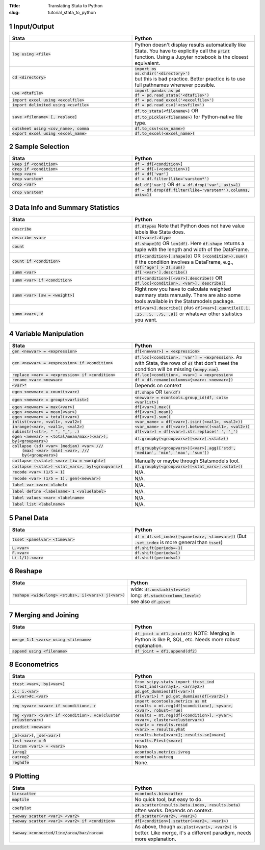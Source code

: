 :Title: Translating Stata to Python
:slug: tutorial_stata_to_python

.. sectnum::


Input/Output
------------

.. list-table::
   :widths: 50 50
   :header-rows: 1

   * - Stata
     - Python
   * - :code:`log using <file>`
     - Python doesn't display results automatically like Stata. You have to
       explicitly call the :code:`print` function. Using a Jupyter notebook is
       the closest equivalent.
   * - :code:`cd <directory>`
     - | :code:`import os`
       | :code:`os.chdir('<directory>')`
       | but this is bad practice. Better practice is to use full pathnames whenever possible.
   * - :code:`use <dtafile>`
     - | :code:`import pandas as pd`
       | :code:`df = pd.read_stata('<dtafile>')`
   * - :code:`import excel using <excelfile>`
     - :code:`df = pd.read_excel('<excelfile>')`
   * - :code:`import delimited using <csvfile>`
     - :code:`df = pd.read_csv('<csvfile>')`
   * - :code:`save <filename> [, replace]`
     - | :code:`df.to_stata(<filename>)` OR
       | :code:`df.to_pickle(<filename>)` for Python-native file type.
   * - :code:`outsheet using <csv_name>, comma`
     - :code:`df.to_csv(<csv_name>)`
   * - :code:`export excel using <excel_name>`
     - :code:`df.to_excel(<excel_name>)`


Sample Selection
----------------

.. list-table::
   :widths: 50 50
   :header-rows: 1

   * - Stata
     - Python
   * - :code:`keep if <condition>`
     - :code:`df = df[<condition>]`
   * - :code:`drop if <condition>`
     - :code:`df = df[~(<condition>)]`
   * - :code:`keep <var>`
     - :code:`df = df['var']`
   * - :code:`keep varstem*`
     - :code:`df = df.filter(like='varstem*')`
   * - :code:`drop <var>`
     - :code:`del df['var']` OR :code:`df = df.drop('var', axis=1)`
   * - :code:`drop varstem*`
     - :code:`df = df.drop(df.filter(like='varstem*').columns, axis=1)`


Data Info and Summary Statistics
--------------------------------

.. list-table::
   :widths: 50 50
   :header-rows: 1

   * - Stata
     - Python
   * - :code:`describe`
     - :code:`df.dtypes` Note that Python does not have value labels like Stata does.
   * - :code:`describe <var>`
     - :code:`df[<var>].dtype`
   * - :code:`count`
     - :code:`df.shape[0]` OR :code:`len(df)`. Here :code:`df.shape` returns a
       tuple with the length and width of the DataFrame.
   * - :code:`count if <condition>`
     - :code:`df[<condition>].shape[0]` OR :code:`(<condition>).sum()` if the
       condition involves a DataFrame, e.g., :code:`(df['age'] > 2).sum()`
   * - :code:`summ <var>`
     - :code:`df['<var>'].describe()`
   * - :code:`summ <var> if <condition>`
     - :code:`df[<condition>][<var>].describe()` OR :code:`df.loc[<condition>, <var>]. describe()`
   * - :code:`summ <var> [aw = <weight>]`
     - Right now you have to calculate weighted summary stats manually. There
       are also some tools available in the Statsmodels package.
   * - :code:`summ <var>, d`
     - :code:`df[<var>].describe()` plus :code:`df[<var>].quantile([.1, .25,
       .5, .75, .9])` or whatever other statistics you want.


Variable Manipulation
---------------------

.. list-table::
   :widths: 50 50
   :header-rows: 1

   * - Stata
     - Python
   * - :code:`gen <newvar> = <expression>`
     - :code:`df[<newvar>] = <expression>`
   * - :code:`gen <newvar> = <expression> if <condition>`
     - :code:`df.loc[<condition>, 'var'] = <expression>`.  As with Stata, the
       rows of :code:`df` that don't meet the condition will be missing
       (:code:`numpy.nan`).
   * - :code:`replace <var> = <expression> if <condition>`
     - :code:`df.loc[<condition>, <var>] = <expression>`
   * - :code:`rename <var> <newvar>`
     - :code:`df = df.rename(columns={<var>: <newvar>})`
   * - :code:`<var>*`
     - Depends on context
   * - :code:`egen <newvar> = count(<var>)`
     - :code:`df.shape` OR :code:`len(df)`
   * - :code:`egen <newvar> = group(<varlist>)`
     - :code:`<newvar> = econtools.group_id(df, cols=<varlist>)`
   * - :code:`egen <newvar> = max(<var>)`
     - :code:`df[<var>].max()`
   * - :code:`egen <newvar> = mean(<var>)`
     - :code:`df[<var>].mean()`
   * - :code:`egen <newvar> = total(<var>)`
     - :code:`df[<var>].sum()`
   * - :code:`inlist(<var>, <val1>, <val2>)`
     - :code:`<var_name> = df[<var>].isin((<val1>, <val2>))`
   * - :code:`inrange(<var>, <val1>, <val2>)`
     - :code:`<var_name> = df[<var>].between((<val1>, <val2>))`
   * - :code:`subinstr(<str>, "  ", "_", .)`
     - :code:`df[<var>] = df[<var>].str.replace(' ', '_')`
   * - :code:`egen <newvar> = <total/mean/max>(<var>), by(<groupvars>)`
     - :code:`df.groupby(<groupvars>)[<var>].<stat>()`
   * - | :code:`collapse (sd) <var> (median) <var> ///`
       |    :code:`(max) <var> (min) <var>, ///`
       |    :code:`by(<groupvars>)`
     - :code:`df.groupby(<groupvars>)[<var>].agg(['std', 'median', 'min', 'max', 'sum'])`
   * - :code:`collapse (<stat>) <var> [iw = <weight>]`
     - Manually or maybe through Statsmodels tool.
   * - :code:`collapse (<stat>) <stat_vars>, by(<groupvars>)`
     - :code:`df.groupby(<groupvars>)[<stat_vars>].<stat>()`
   * - :code:`recode <var> (1/5 = 1)`
     - N/A. 
   * - :code:`recode <var> (1/5 = 1), gen(<newvar>)`
     - N/A. 
   * - :code:`label var <var> <label>`
     - N/A. 
   * - :code:`label define <labelname> 1 <valuelabel>`
     - N/A.
   * - :code:`label values <var> <labelname>`
     - N/A. 
   * - :code:`label list <labelname>`
     - N/A. 


Panel Data
----------

.. list-table::
   :widths: 50 50
   :header-rows: 1

   * - Stata
     - Python
   * - :code:`tsset <panelvar> <timevar>`
     - :code:`df = df.set_index([<panelvar>, <timevar>])` (But
       :code:`.set_index` is more general than :code:`tsset`)
   * - :code:`L.<var>`
     - :code:`df.shift(periods=-1)`
   * - :code:`F.<var>`
     - :code:`df.shift(periods=1)`
   * - :code:`L(-1/1).<var>`
     - :code:`df.shift(periods=1)`


Reshape
-------

.. list-table::
   :widths: 50 50
   :header-rows: 1

   * - Stata
     - Python
   * - :code:`reshape <wide/long> <stubs>, i(<vars>) j(<var>)`
     - | wide: :code:`df.unstack(<level>)`
       | long: :code:`df.stack(<column_level>)`
       | see also :code:`df.pivot`


Merging and Joining
-------------------

.. list-table::
   :widths: 50 50
   :header-rows: 1

   * - Stata
     - Python
   * - :code:`merge 1:1 <vars> using <filename>`
     - :code:`df_joint = df1.join(df2)` NOTE: Merging in Python is like R, SQL,
       etc. Needs more robust explanation.
   * - :code:`append using <filename>`
     - :code:`df_joint = df1.append(df2)`


Econometrics
------------

.. list-table::
   :widths: 50 50
   :header-rows: 1

   * - Stata
     - Python
   * - :code:`ttest <var>, by(<var>)`
     - | :code:`from scipy.stats import ttest_ind`
       | :code:`ttest_ind(<array1>, <array2>)`
   * - :code:`xi: i.<var>`
     - :code:`pd.get_dummies(df[<var>])`
   * - :code:`i.<var>#c.<var>`
     - :code:`df[<var1>] * pd.get_dummies(df[<var2>])`
   * - :code:`reg <yvar> <xvar> if <condition>, r`
     - | :code:`import econtools.metrics as mt`
       | :code:`results = mt.reg(df[<condition>], <yvar>, <xvar>, robust=True)`
   * - :code:`reg <yvar> <xvar> if <condition>,  vce(cluster <clustervar>)`
     - :code:`results = mt.reg(df[<condition>], <yvar>, <xvar>, cluster=<clustervar>)`
   * - :code:`predict <newvar>`
     - | :code:`<var1> = results.resid`
       | :code:`<var2> = results.yhat`
   * - :code:`_b[<var>]`, :code:`_se[<var>]`
     - :code:`results.beta[<var>]; results.se[<var>]`
   * - :code:`test <var> = 0`
     - :code:`results.Ftest(<var>)`
   * - :code:`lincom <var1> + <var2>`
     - None.
   * - :code:`ivreg2`
     - :code:`econtools.metrics.ivreg`
   * - :code:`outreg2`
     - :code:`econtools.outreg`
   * - :code:`reghdfe`
     - None.


Plotting
--------

.. list-table::
   :widths: 50 50
   :header-rows: 1

   * - Stata
     - Python
   * - :code:`binscatter`
     - :code:`econtools.binscatter`
   * - :code:`maptile`
     - No quick tool, but easy to do.
   * - :code:`coefplot`
     - :code:`ax.scatter(results.beta.index, results.beta)` often works. Depends on context.
   * - :code:`twoway scatter <var1> <var2>`
     - :code:`df.scatter(<var2>, <var1>)`
   * - :code:`twoway scatter <var1> <var2> if <condition>`
     - :code:`df[<condition>].scatter(<var2>, <var1>)`
   * - :code:`twoway <connected/line/area/bar/rarea>`
     - As above, though :code:`ax.plot(<var1>, <var2>)` is better. Like merge,
       it's a different paradigm, needs more explanation.

